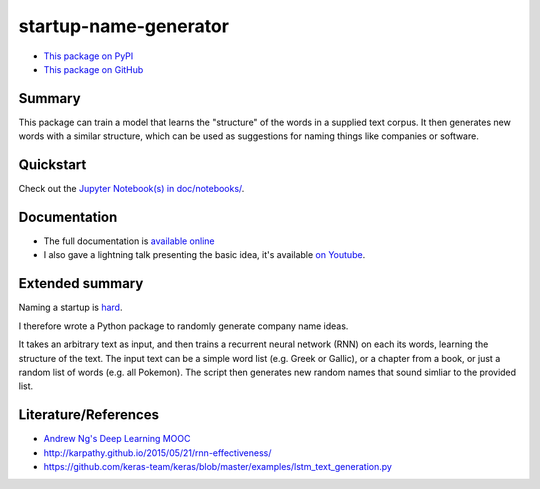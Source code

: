 startup-name-generator
======================

- `This package on PyPI <https://pypi.org/project/sng/>`_
- `This package on GitHub <https://github.com/AlexEngelhardt/startup-name-generator>`_

Summary
-------

This package can train a model that learns the "structure" of the words in a
supplied text corpus. It then generates new words with a similar structure,
which can be used as suggestions for naming things like companies or software.

Quickstart
----------

Check out the `Jupyter Notebook(s) in doc/notebooks/ <https://startup-name-generator.readthedocs.io/en/latest/notebooks/01_quickstart.html>`_.

Documentation
-------------

- The full documentation is `available online <https://startup-name-generator.readthedocs.io/en/latest/>`_
- I also gave a lightning talk presenting the basic idea, it's available `on Youtube <https://www.youtube.com/watch?v=1w3Q3CEldG0>`_.

Extended summary
----------------

Naming a startup is `hard <https://mashable.com/2012/10/04/startup-naming/>`_.

I therefore wrote a Python package to randomly generate company name ideas.

It takes an arbitrary text as input, and then trains a recurrent neural network
(RNN) on each its words, learning the structure of the text. The input text can
be a simple word list (e.g. Greek or Gallic), or a chapter from a book, or just
a random list of words (e.g. all Pokemon). The script then generates new random
names that sound simliar to the provided list.

Literature/References
---------------------

- `Andrew Ng's Deep Learning MOOC <https://www.deeplearning.ai/>`_
- http://karpathy.github.io/2015/05/21/rnn-effectiveness/
- https://github.com/keras-team/keras/blob/master/examples/lstm_text_generation.py

